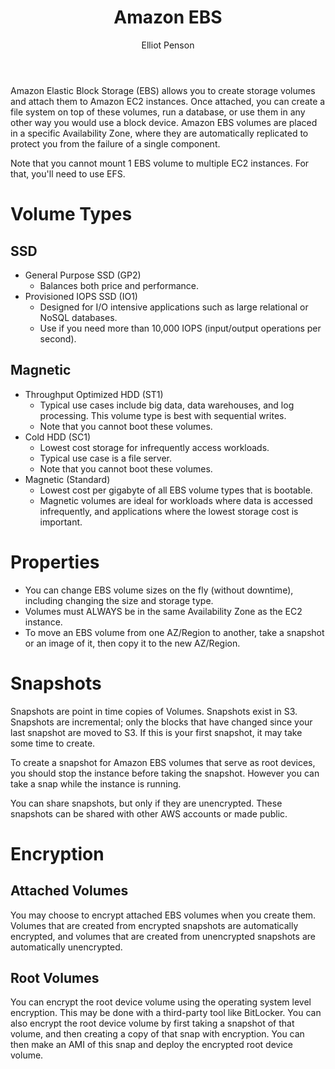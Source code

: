 #+TITLE: Amazon EBS
#+AUTHOR: Elliot Penson

Amazon Elastic Block Storage (EBS) allows you to create storage volumes and
attach them to Amazon EC2 instances. Once attached, you can create a file system
on top of these volumes, run a database, or use them in any other way you would
use a block device. Amazon EBS volumes are placed in a specific Availability
Zone, where they are automatically replicated to protect you from the failure of
a single component.

Note that you cannot mount 1 EBS volume to multiple EC2 instances. For that,
you'll need to use EFS.

* Volume Types
  
** SSD
   
   - General Purpose SSD (GP2)
     - Balances both price and performance.
   - Provisioned IOPS SSD (IO1)
     - Designed for I/O intensive applications such as large relational or NoSQL
       databases.
     - Use if you need more than 10,000 IOPS (input/output operations per
       second).
       
** Magnetic
   
   - Throughput Optimized HDD (ST1)
     - Typical use cases include big data, data warehouses, and log
       processing. This volume type is best with sequential writes.
     - Note that you cannot boot these volumes.
   - Cold HDD (SC1)
     - Lowest cost storage for infrequently access workloads.
     - Typical use case is a file server.
     - Note that you cannot boot these volumes.
   - Magnetic (Standard)
     - Lowest cost per gigabyte of all EBS volume types that is
       bootable.
     - Magnetic volumes are ideal for workloads where data is accessed
       infrequently, and applications where the lowest storage cost is important.
       
* Properties
  
  - You can change EBS volume sizes on the fly (without downtime), including
    changing the size and storage type.
  - Volumes must ALWAYS be in the same Availability Zone as the EC2 instance.
  - To move an EBS volume from one AZ/Region to another, take a snapshot or an
    image of it, then copy it to the new AZ/Region.
    
* Snapshots
  
  Snapshots are point in time copies of Volumes. Snapshots exist in
  S3. Snapshots are incremental; only the blocks that have changed since your
  last snapshot are moved to S3. If this is your first snapshot, it may take
  some time to create.
  
  To create a snapshot for Amazon EBS volumes that serve as root devices, you
  should stop the instance before taking the snapshot. However you can take a
  snap while the instance is running.
  
  You can share snapshots, but only if they are unencrypted. These snapshots can
  be shared with other AWS accounts or made public.
  
* Encryption
  
** Attached Volumes
   
   You may choose to encrypt attached EBS volumes when you create them. Volumes
   that are created from encrypted snapshots are automatically encrypted, and
   volumes that are created from unencrypted snapshots are automatically
   unencrypted.
   
** Root Volumes
   
   You can encrypt the root device volume using the operating system level
   encryption. This may be done with a third-party tool like BitLocker. You can
   also encrypt the root device volume by first taking a snapshot of that volume,
   and then creating a copy of that snap with encryption. You can then make an
   AMI of this snap and deploy the encrypted root device volume.
